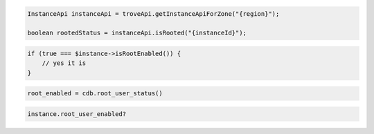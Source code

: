 .. code-block:: csharp


.. code-block:: java

    InstanceApi instanceApi = troveApi.getInstanceApiForZone("{region}");

    boolean rootedStatus = instanceApi.isRooted("{instanceId}");

.. code-block:: javascript


.. code-block:: php

    if (true === $instance->isRootEnabled()) {
        // yes it is
    }

.. code-block:: python

    root_enabled = cdb.root_user_status()

.. code-block:: ruby

    instance.root_user_enabled?
